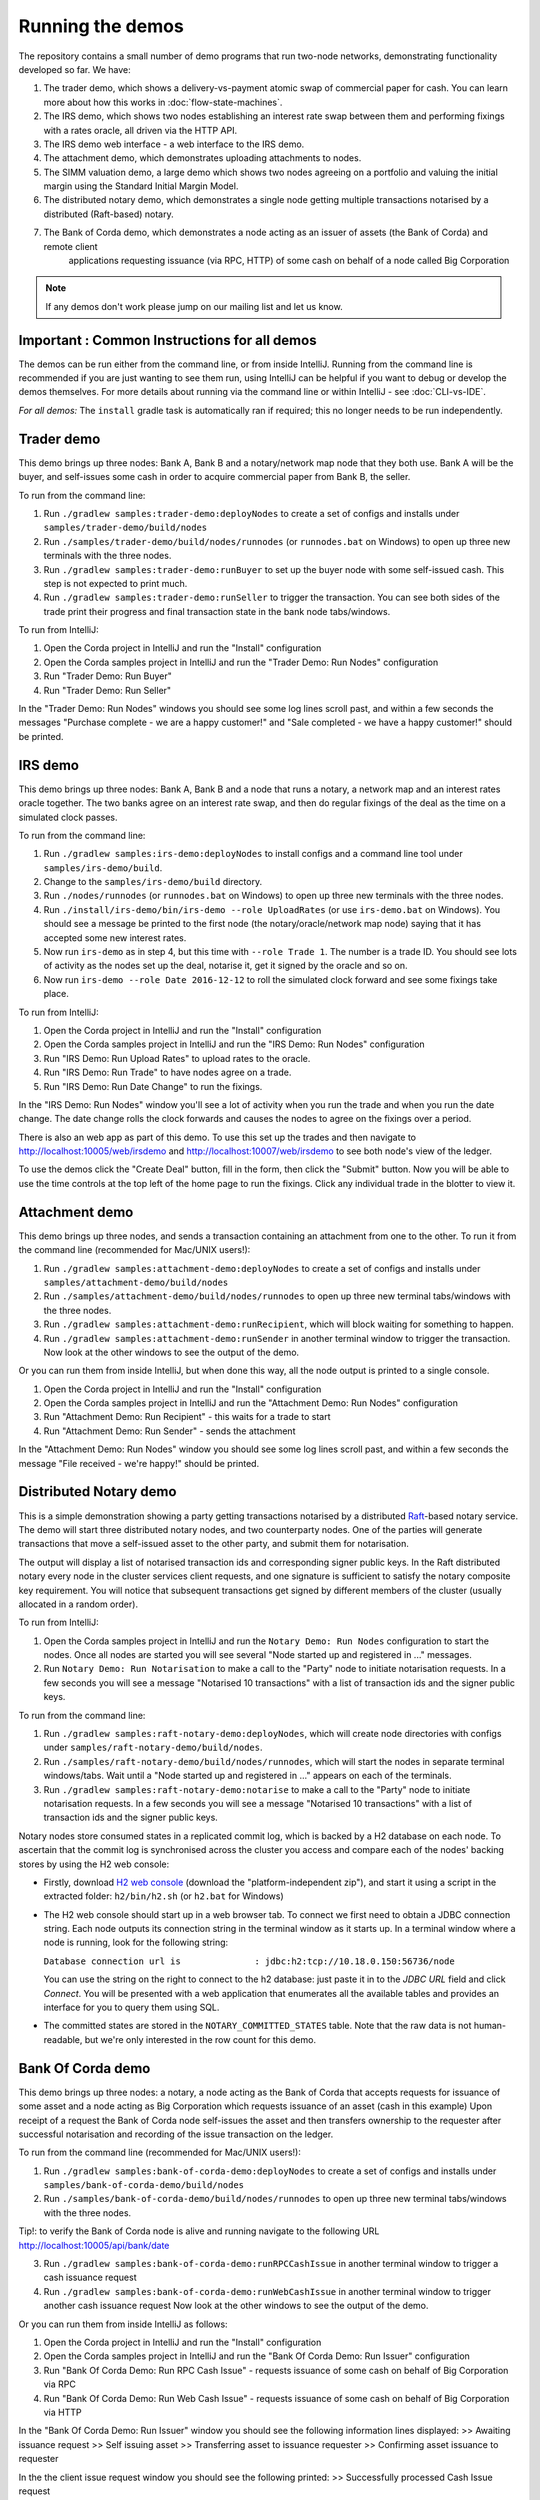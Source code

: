 Running the demos
=================

The repository contains a small number of demo programs that run two-node networks, demonstrating functionality developed
so far. We have:

1. The trader demo, which shows a delivery-vs-payment atomic swap of commercial paper for cash. You can learn more about
   how this works in :doc:`flow-state-machines`.
2. The IRS demo, which shows two nodes establishing an interest rate swap between them and performing fixings with a
   rates oracle, all driven via the HTTP API.
3. The IRS demo web interface - a web interface to the IRS demo.
4. The attachment demo, which demonstrates uploading attachments to nodes.
5. The SIMM valuation demo, a large demo which shows two nodes agreeing on a portfolio and valuing the initial margin
   using the Standard Initial Margin Model.
6. The distributed notary demo, which demonstrates a single node getting multiple transactions notarised by a distributed (Raft-based) notary.
7. The Bank of Corda demo, which demonstrates a node acting as an issuer of assets (the Bank of Corda) and remote client
    applications requesting issuance (via RPC, HTTP) of some cash on behalf of a node called Big Corporation

.. note:: If any demos don't work please jump on our mailing list and let us know.


Important : Common Instructions for all demos
---------------------------------------------

The demos can be run either from the command line, or from inside IntelliJ. Running from the command line is
recommended if you are just wanting to see them run, using IntelliJ can be helpful if you want to debug or
develop the demos themselves. For more details about running via the command line or within IntelliJ - see :doc:`CLI-vs-IDE`.

*For all demos:* The ``install`` gradle task is automatically ran if required; this no longer needs to be run independently.

Trader demo
-----------

This demo brings up three nodes: Bank A, Bank B and a notary/network map node that they both use. Bank A will
be the buyer, and self-issues some cash in order to acquire commercial paper from Bank B, the seller.

To run from the command line:

1. Run ``./gradlew samples:trader-demo:deployNodes`` to create a set of configs and installs under ``samples/trader-demo/build/nodes``
2. Run ``./samples/trader-demo/build/nodes/runnodes`` (or ``runnodes.bat`` on Windows) to open up three new terminals with the three nodes.
3. Run ``./gradlew samples:trader-demo:runBuyer`` to set up the buyer node with some self-issued cash. This step
   is not expected to print much.
4. Run ``./gradlew samples:trader-demo:runSeller`` to trigger the transaction. You can see both sides of the
   trade print their progress and final transaction state in the bank node tabs/windows.

To run from IntelliJ:

1. Open the Corda project in IntelliJ and run the "Install" configuration
2. Open the Corda samples project in IntelliJ and run the "Trader Demo: Run Nodes" configuration
3. Run "Trader Demo: Run Buyer"
4. Run "Trader Demo: Run Seller"

In the "Trader Demo: Run Nodes" windows you should see some log lines scroll past, and within a few seconds the messages
"Purchase complete - we are a happy customer!" and "Sale completed - we have a happy customer!" should be printed.

IRS demo
--------

This demo brings up three nodes: Bank A, Bank B and a node that runs a notary, a network map and an interest rates
oracle together. The two banks agree on an interest rate swap, and then do regular fixings of the deal as the time
on a simulated clock passes.

To run from the command line:

1. Run ``./gradlew samples:irs-demo:deployNodes`` to install configs and a command line tool under ``samples/irs-demo/build``.
2. Change to the ``samples/irs-demo/build`` directory.
3. Run ``./nodes/runnodes`` (or ``runnodes.bat`` on Windows) to open up three new terminals with the three nodes.
4. Run ``./install/irs-demo/bin/irs-demo --role UploadRates`` (or use ``irs-demo.bat`` on Windows). You should see a
   message be printed to the first node (the notary/oracle/network map node) saying that it has accepted some new
   interest rates.
5. Now run ``irs-demo`` as in step 4, but this time with ``--role Trade 1``. The number is a trade ID. You should
   see lots of activity as the nodes set up the deal, notarise it, get it signed by the oracle and so on.
6. Now run ``irs-demo --role Date 2016-12-12`` to roll the simulated clock forward and see some fixings take place.

To run from IntelliJ:

1. Open the Corda project in IntelliJ and run the "Install" configuration
2. Open the Corda samples project in IntelliJ and run the "IRS Demo: Run Nodes" configuration
3. Run "IRS Demo: Run Upload Rates" to upload rates to the oracle.
4. Run "IRS Demo: Run Trade" to have nodes agree on a trade.
5. Run "IRS Demo: Run Date Change" to run the fixings.

In the "IRS Demo: Run Nodes" window you'll see a lot of activity when you run the trade and when you run the date change.
The date change rolls the clock forwards and causes the nodes to agree on the fixings over a period.

There is also an web app as part of this demo. To use this set up the trades and then navigate to
http://localhost:10005/web/irsdemo and http://localhost:10007/web/irsdemo to see both node's view of the ledger.

To use the demos click the "Create Deal" button, fill in the form, then click the "Submit" button. Now you will be
able to use the time controls at the top left of the home page to run the fixings. Click any individual trade in the
blotter to view it.

Attachment demo
---------------

This demo brings up three nodes, and sends a transaction containing an attachment from one to the other. To run
it from the command line (recommended for Mac/UNIX users!):

1. Run ``./gradlew samples:attachment-demo:deployNodes`` to create a set of configs and installs under ``samples/attachment-demo/build/nodes``
2. Run ``./samples/attachment-demo/build/nodes/runnodes`` to open up three new terminal tabs/windows with the three nodes.
3. Run ``./gradlew samples:attachment-demo:runRecipient``, which will block waiting for something to happen.
4. Run ``./gradlew samples:attachment-demo:runSender`` in another terminal window to trigger the transaction.
   Now look at the other windows to see the output of the demo.

Or you can run them from inside IntelliJ, but when done this way, all the node output is printed to a single console.

1. Open the Corda project in IntelliJ and run the "Install" configuration
2. Open the Corda samples project in IntelliJ and run the "Attachment Demo: Run Nodes" configuration
3. Run "Attachment Demo: Run Recipient" - this waits for a trade to start
4. Run "Attachment Demo: Run Sender" - sends the attachment

In the "Attachment Demo: Run Nodes" window you should see some log lines scroll past, and within a few seconds the
message "File received - we're happy!" should be printed.

.. _notary-demo:

Distributed Notary demo
-----------------------

This is a simple demonstration showing a party getting transactions notarised by a distributed `Raft <https://raft.github.io/>`_-based notary service.
The demo will start three distributed notary nodes, and two counterparty nodes. One of the parties will generate transactions
that move a self-issued asset to the other party, and submit them for notarisation.

The output will display a list of notarised transaction ids and corresponding signer public keys. In the Raft distributed notary
every node in the cluster services client requests, and one signature is sufficient to satisfy the notary composite key requirement.
You will notice that subsequent transactions get signed by different members of the cluster (usually allocated in a random order).

To run from IntelliJ:

1. Open the Corda samples project in IntelliJ and run the ``Notary Demo: Run Nodes`` configuration to start the nodes.
   Once all nodes are started you will see several "Node started up and registered in ..." messages.
2. Run ``Notary Demo: Run Notarisation`` to make a call to the "Party" node to initiate notarisation requests.
   In a few seconds you will see a message "Notarised 10 transactions" with a list of transaction ids and the signer public keys.

To run from the command line:

1. Run ``./gradlew samples:raft-notary-demo:deployNodes``, which will create node directories with configs under ``samples/raft-notary-demo/build/nodes``.
2. Run ``./samples/raft-notary-demo/build/nodes/runnodes``, which will start the nodes in separate terminal windows/tabs.
   Wait until a "Node started up and registered in ..." appears on each of the terminals.
3. Run ``./gradlew samples:raft-notary-demo:notarise`` to make a call to the "Party" node to initiate notarisation requests.
   In a few seconds you will see a message "Notarised 10 transactions" with a list of transaction ids and the signer public keys.

Notary nodes store consumed states in a replicated commit log, which is backed by a H2 database on each node.
To ascertain that the commit log is synchronised across the cluster you access and compare each of the nodes' backing stores
by using the H2 web console:

- Firstly, download `H2 web console <http://www.h2database.com/html/download.html>`_ (download the "platform-independent zip"),
  and start it using a script in the extracted folder: ``h2/bin/h2.sh`` (or ``h2.bat`` for Windows)

- The H2 web console should start up in a web browser tab. To connect we first need to obtain a JDBC connection string.
  Each node outputs its connection string in the terminal window as it starts up. In a terminal window where a node is running,
  look for the following string:

  ``Database connection url is              : jdbc:h2:tcp://10.18.0.150:56736/node``

  You can use the string on the right to connect to the h2 database: just paste it in to the `JDBC URL` field and click *Connect*.
  You will be presented with a web application that enumerates all the available tables and provides an interface for you to query them using SQL.
- The committed states are stored in the ``NOTARY_COMMITTED_STATES`` table. Note that the raw data is not human-readable,
  but we're only interested in the row count for this demo.

Bank Of Corda demo
------------------

This demo brings up three nodes: a notary, a node acting as the Bank of Corda that accepts requests for issuance of some asset
and a node acting as Big Corporation which requests issuance of an asset (cash in this example)
Upon receipt of a request the Bank of Corda node self-issues the asset and then transfers ownership to the requester
after successful notarisation and recording of the issue transaction on the ledger.

To run from the command line (recommended for Mac/UNIX users!):

1. Run ``./gradlew samples:bank-of-corda-demo:deployNodes`` to create a set of configs and installs under ``samples/bank-of-corda-demo/build/nodes``
2. Run ``./samples/bank-of-corda-demo/build/nodes/runnodes`` to open up three new terminal tabs/windows with the three nodes.

Tip!: to verify the Bank of Corda node is alive and running navigate to the following URL
http://localhost:10005/api/bank/date

3. Run ``./gradlew samples:bank-of-corda-demo:runRPCCashIssue`` in another terminal window to trigger a cash issuance request
4. Run ``./gradlew samples:bank-of-corda-demo:runWebCashIssue`` in another terminal window to trigger another cash issuance request
   Now look at the other windows to see the output of the demo.

Or you can run them from inside IntelliJ as follows:

1. Open the Corda project in IntelliJ and run the "Install" configuration
2. Open the Corda samples project in IntelliJ and run the "Bank Of Corda Demo: Run Issuer" configuration
3. Run "Bank Of Corda Demo: Run RPC Cash Issue" - requests issuance of some cash on behalf of Big Corporation via RPC
4. Run "Bank Of Corda Demo: Run Web Cash Issue" - requests issuance of some cash on behalf of Big Corporation via HTTP

In the "Bank Of Corda Demo: Run Issuer" window you should see the following information lines displayed:
>> Awaiting issuance request
>> Self issuing asset
>> Transferring asset to issuance requester
>> Confirming asset issuance to requester

In the the client issue request window you should see the following printed:
>> Successfully processed Cash Issue request

Launch the Explorer application to visualize the issuance and transfer of cash on each node:
./gradlew tools:explorer:run
(for the Bank of Corda node specify localhost, port 10004, user1, test at the login window)
(for the Big Corporation node specify localhost, port 10006, user1, test at the login window)
See https://docs.corda.net/node-explorer.html for further details on usage.

SIMM and Portfolio Demo - aka the Initial Margin Agreement Demo
---------------------------------------------------------------

Background and SIMM Introduction
********************************

This app is a demonstration of how Corda can be used for the real world requirement of initial margin calculation and
agreement; featuring the integration of complex and industry proven third party libraries into Corda nodes.

SIMM is an acronym for "Standard Initial Margin Model". It is effectively the calculation of a "margin" that is paid
by one party to another when they agree a trade on certain types of transaction. This margin is
paid such that, in the event of one of the counterparties suffering a credit event
(a financial term and a polite way to say defaulting, not paying the debts that are due, or potentially even bankruptcy),
then the party that is owed any sum already has some of the amount that it should have been paid. This payment to the
receiving party is a preventative measure in order to reduce the risk of a potentially catastrophic default domino
effect that caused the `Great Financial Crisis <https://en.wikipedia.org/wiki/Financial_crisis_of_2007%E2%80%932008>`_,
as it means that they can be assured that if they need to pay another party, they will have a proportion of the funds
that they have been relying on.

To enact this, in September 2016, the ISDA committee - with full backing from various governing bodies -
`issued a ruling on what is known as the ISDA SIMM ™ model <http://www2.isda.org/news/isda-simm-deployed-today-new-industry-standard-for-calculating-initial-margin-widely-adopted-by-market-participants>`_,
a way of fairly and consistently calculating this margin. Any parties wishing to trade a financial product that is
covered under this ruling would, independently, use this model and calculate their margin payment requirement,
agree it with their trading counterparty and then pay (or receive, depending on the results of this calculation)
this amount. In the case of disagreement that is not resolved in a timely fashion, this payment would increase
and so therefore it is in the parties' interest to reach agreement in as short as time frame as possible.

To be more accurate, the SIMM calculation is not performed on just one trade - it is calculated on an aggregate of
intermediary values (which in this model are sensitivities to risk factors) from a portfolio of trades; therefore
the input to a SIMM is actually this data, not the individual trades themselves.

Also note that implementations of the SIMM are actually protected and subject to license restrictions by ISDA
(this is due to the model itself being protected). We were fortunate enough to technically partner with
`OpenGamma <http://www.opengamma.com>`_  who allowed us to demonstrate the SIMM process using their proprietary model.
In the source code released, we have replaced their analytics engine with very simple stub functions that allow
the process to run without actually calculating correct values, and can easily be swapped out in place for their real libraries.


Open the Corda samples project in IntelliJ and run the "Simm Valuation Demo" configuration

Now open http://localhost:10005/web/simmvaluationdemo and http://localhost:10007/web/simmvaluationdemo to view the two
nodes that this will have started respectively. You can now use the demo by creating trades and agreeing the valuations.
Also see the README located in samples/simm-valuation-demo.


What happens in the demo (notionally)
*************************************

Preliminaries
    - Ensure that there are a number of live trades with another party financial products that are covered under the
      ISDA SIMM agreement (if none, then use the demo to enter some simple trades as described below).

Initial Margin Agreement Process
    - Agree that one will be performing the margining calculation against a portfolio of trades with another party, and agree the trades in that portfolio. In practice, one node will start the flow but it does not matter which node does.
    - Individually (at the node level), identify the data (static, reference etc) one will need in order to be able to calculate the metrics on those trades
    - Confirm with the other counterparty the dataset from the above set
    - Calculate any intermediary steps and values needed for the margin calculation (ie sensitivities to risk factors)
    - Agree on the results of these steps
    - Calculate the initial margin
    - Agree on the calculation of the above with the other party
    - In practice, pay (or receive) this margin (omitted for the sake of complexity for this example)


Demo execution (step by step)
*****************************

The demonstration can be run in two ways - via IntelliJ (which will allow you to add breakpoints, debug, etc), or via gradle and the command line.

Run with IntelliJ

    1. Open the ``corda`` project with IntelliJ
    2. Run the shared run configuration "SIMM Valuation Demo"

Run via CLI

    1. Navigate to the ``samples/simm-valuation-demo`` directory in your shell
    2. Run the gradle target ``deployNodes`` (ie; ``./gradlew deployNodes`` for Unix or ``gradlew.bat`` on Windows)

        a. Unix: ``cd simm-valuation-demo/build/nodes && ./runnodes``
        b. Windows: ``cd simm-valuation-demo/build/nodes & runnodes.bat``

Then (for both)
    3. Browse to http://localhost:10005/web/simmvaluationdemo
    4. Select the other counterparty (ie Bank B)
    5. Enter at least 3 trades - via the "Create New Trade" tab.
    6. On the "Agree Valuations" tab, click the "Start Calculations" button.


Additionally, you can confirm that these trades are not visible from `Bank C's node <http://localhost:10009/web/simmvaluationdemo/>`_.

Please note that any URL text after `simmvaluationdemo` should not be bookmarked or navigated directly to as they are only for aesthetics.